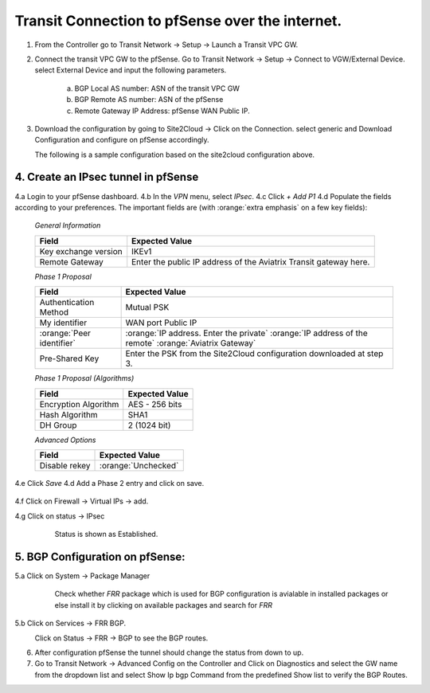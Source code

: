 =========================================================
Transit Connection to pfSense over the internet.
=========================================================

1. From the Controller go to Transit Network -> Setup -> Launch a Transit VPC GW.

   |image1|

2. Connect the transit VPC GW to the pfSense. Go to Transit Network -> Setup -> Connect to VGW/External Device.
   select External Device and input the following parameters.
      a. BGP Local AS number: ASN of the transit VPC GW
      b. BGP Remote AS number: ASN of the pfSense
      c. Remote Gateway IP Address: pfSense WAN Public IP.

   |image2|
3. Download the configuration by going to Site2Cloud -> Click on the Connection.
   select generic and Download Configuration and configure on pfSense accordingly.

   |image3|
   The following is a sample configuration based on the site2cloud configuration above.

   |image4|

4. Create an IPsec tunnel in pfSense
---------------------------------

4.a Login to your pfSense dashboard.
4.b In the `VPN` menu, select `IPsec`.
4.c Click `+ Add P1`
4.d Populate the fields according to your preferences.  The important fields are (with :orange:`extra emphasis` on a few key fields):

   *General Information*

   +-------------------------------+------------------------------------------+
   | Field                         | Expected Value                           |
   +===============================+==========================================+
   | Key exchange version          | IKEv1                                    |
   +-------------------------------+------------------------------------------+
   | Remote Gateway                | Enter the public IP address of the       |
   |                               | Aviatrix Transit gateway here.           |
   +-------------------------------+------------------------------------------+

   *Phase 1 Proposal*

   +-------------------------------+------------------------------------------+
   | Field                         | Expected Value                           |
   +===============================+==========================================+
   | Authentication Method         | Mutual PSK                               |
   +-------------------------------+------------------------------------------+
   | My identifier                 | WAN port Public IP                       |
   +-------------------------------+------------------------------------------+
   | :orange:`Peer identifier`     | :orange:`IP address. Enter the private`  |
   |                               | :orange:`IP address of the remote`       |
   |                               | :orange:`Aviatrix Gateway`               |
   +-------------------------------+------------------------------------------+
   | Pre-Shared Key                | Enter the PSK from the Site2Cloud        |
   |                               | configuration downloaded at step 3.      |
   +-------------------------------+------------------------------------------+

   *Phase 1 Proposal (Algorithms)*

   +-------------------------------+------------------------------------------+
   | Field                         | Expected Value                           |
   +===============================+==========================================+
   | Encryption Algorithm          | AES - 256 bits                           |
   +-------------------------------+------------------------------------------+
   | Hash Algorithm                | SHA1                                     |
   +-------------------------------+------------------------------------------+
   | DH Group                      | 2 (1024 bit)                             |
   +-------------------------------+------------------------------------------+

   *Advanced Options*

   +-------------------------------+------------------------------------------+
   | Field                         | Expected Value                           |
   +===============================+==========================================+
   | Disable rekey                 | :orange:`Unchecked`                      |
   +-------------------------------+------------------------------------------+

   |image5|
   |image6|

4.e Click `Save`
4.d Add a Phase 2 entry and click on save.
   |image7|
   |image8|


4.f Click on Firewall -> Virtual IPs -> add.
   |image9|
4.g Click on status -> IPsec
      Status is shown as Established.
   |image10|


5. BGP Configuration on pfSense:
---------------------------------
5.a Click on System -> Package Manager
    Check whether *FRR* package which is used for BGP configuration is avialable in installed packages
    or else install it by clicking on available packages and search for *FRR*
   |image11|

5.b Click on Services -> FRR BGP.
   |image12|

   |image13|

   Click on Status -> FRR -> BGP  to see the BGP routes.


6. After configuration pfSense the tunnel should change the status from down to up.
   |image14|

7. Go to Transit Network -> Advanced Config on the Controller and Click on Diagnostics and select the GW name from the
   dropdown list and select Show Ip bgp Command from the predefined Show list to verify the BGP Routes.


.. |image1| image:: ./Transit_ExternalDevice_pfsense/1.png
    :width: 7.00000 in
    :height: 5.00000 in
.. |image2| image:: ./Transit_ExternalDevice_pfsense/2.png
    :width: 7.00000 in
    :height: 5.00000 in
.. |image3| image:: ./Transit_ExternalDevice_pfsense/3.png
    :width: 7.00000 in
    :height: 5.00000 in
.. |image4| image:: ./Transit_ExternalDevice_pfsense/4.png
    :width: 7.00000 in
    :height: 5.00000 in
.. |image5| image:: ./Transit_ExternalDevice_pfsense/5.png
    :width: 5.55625in
    :height: 3.26548in
.. |image6| image:: ./Transit_ExternalDevice_pfsense/6.png
    :width: 5.55625in
    :height: 3.26548in
.. |image7| image:: ./Transit_ExternalDevice_pfsense/7.png
    :width: 5.55625in
    :height: 3.26548in
.. |image8| image:: ./Transit_ExternalDevice_pfsense/8.png
    :width: 5.55625in
    :height: 3.26548in
.. |image9| image:: ./Transit_ExternalDevice_pfsense/9.png
    :width: 5.55625in
    :height: 3.26548in
.. |image10| image:: ./Transit_ExternalDevice_pfsense/10.png
    :width: 100%
.. |image11| image:: ./Transit_ExternalDevice_pfsense/11.png
    :width: 5.55625in
    :height: 3.26548in
.. |image12| image:: ./Transit_ExternalDevice_pfsense/12.png
    :width: 7.00000 in
    :height: 5.00000 in
.. |image13| image:: ./Transit_ExternalDevice_pfsense/13.png
    :width: 7.00000 in
    :height: 5.00000 in
.. |image14| image:: ./Transit_ExternalDevice_pfsense/14.png
    :width: 7.00000 in
    :height: 5.00000 in

